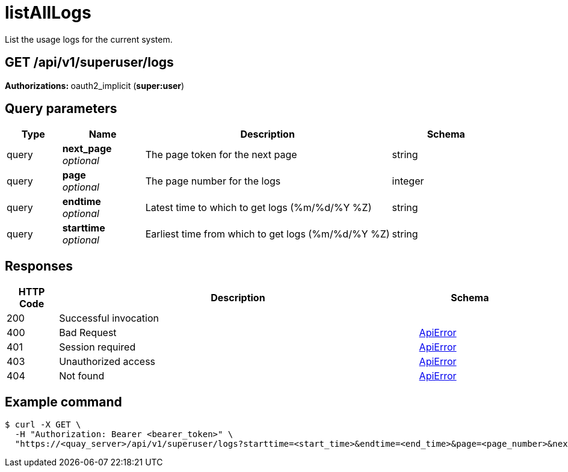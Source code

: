 :_mod-docs-content-type: REFERENCE


= listAllLogs
List the usage logs for the current system.

[discrete]
== GET /api/v1/superuser/logs



**Authorizations: **oauth2_implicit (**super:user**)



[discrete]
== Query parameters

[options="header", width=100%, cols=".^2a,.^3a,.^9a,.^4a"]
|===
|Type|Name|Description|Schema
|query|**next_page** + 
_optional_|The page token for the next page|string
|query|**page** + 
_optional_|The page number for the logs|integer
|query|**endtime** + 
_optional_|Latest time to which to get logs (%m/%d/%Y %Z)|string
|query|**starttime** + 
_optional_|Earliest time from which to get logs (%m/%d/%Y %Z)|string
|===


[discrete]
== Responses

[options="header", width=100%, cols=".^2a,.^14a,.^4a"]
|===
|HTTP Code|Description|Schema
|200|Successful invocation|
|400|Bad Request|&lt;&lt;_apierror,ApiError&gt;&gt;
|401|Session required|&lt;&lt;_apierror,ApiError&gt;&gt;
|403|Unauthorized access|&lt;&lt;_apierror,ApiError&gt;&gt;
|404|Not found|&lt;&lt;_apierror,ApiError&gt;&gt;
|===

[discrete]
== Example command

[source,terminal]
----
$ curl -X GET \
  -H "Authorization: Bearer <bearer_token>" \
  "https://<quay_server>/api/v1/superuser/logs?starttime=<start_time>&endtime=<end_time>&page=<page_number>&next_page=<next_page_token>"
----